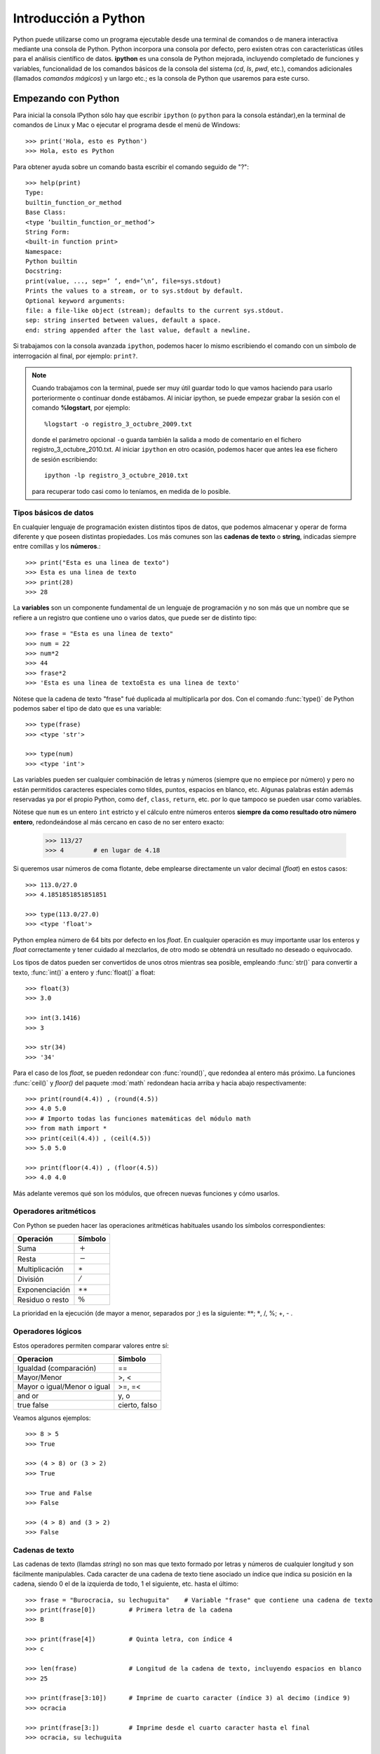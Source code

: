 =====================
Introducción a Python
=====================

Python puede utilizarse como un programa ejecutable desde una terminal de comandos o de manera interactiva mediante una consola de Python. Python incorpora una consola por defecto, pero existen otras con características útiles para el análisis científico de datos. **ipython** es una consola de Python mejorada, incluyendo completado de funciones y variables, funcionalidad de los comandos básicos de la consola del sistema (`cd`, `ls`, `pwd`, etc.), comandos adicionales (llamados *comandos mágicos*) y un largo etc.; es la consola de Python que usaremos para este curso. 

Empezando con Python
====================

Para inicial la consola IPython sólo hay que escribir ``ipython`` (o ``python`` para la consola estándar),en la terminal de comandos de Linux y Mac o ejecutar el programa desde el menú de Windows::

    >>> print('Hola, esto es Python')
    >>> Hola, esto es Python

Para obtener ayuda sobre un comando basta escribir el comando seguido de "?"::

    >>> help(print)
    Type:
    builtin_function_or_method
    Base Class:
    <type ’builtin_function_or_method’>
    String Form:
    <built-in function print>
    Namespace:
    Python builtin
    Docstring:
    print(value, ..., sep=’ ’, end=’\n’, file=sys.stdout)
    Prints the values to a stream, or to sys.stdout by default.
    Optional keyword arguments:
    file: a file-like object (stream); defaults to the current sys.stdout.
    sep: string inserted between values, default a space.
    end: string appended after the last value, default a newline.

Si trabajamos con la consola avanzada ``ipython``, podemos hacer lo mismo escribiendo el comando con un símbolo de interrogación al final, por ejemplo: ``print?``.

.. note::
   Cuando trabajamos con la terminal, puede ser muy útil guardar todo lo que vamos haciendo para usarlo porteriormente o continuar donde estábamos. Al iniciar ipython, se puede empezar grabar la sesión con el comando **%logstart**, por ejemplo::
    
     %logstart -o registro_3_octubre_2009.txt 

   donde el parámetro opcional ``-o`` guarda también la salida a modo de comentario en el fichero registro_3_octubre_2010.txt. Al iniciar ``ipython`` en otro ocasión, podemos hacer que antes lea ese fichero de sesión escribiendo::

     ipython -lp registro_3_octubre_2010.txt
   
   para recuperar todo casi como lo teníamos, en medida de lo posible.



Tipos  básicos de datos
-----------------------

En cualquier lenguaje de programación existen distintos tipos de datos, que podemos almacenar y operar de forma diferente y que poseen distintas propiedades. Los más comunes son las **cadenas de texto** o **string**, indicadas siempre entre comillas y los **números**.::

    >>> print("Esta es una linea de texto")
    >>> Esta es una linea de texto
    >>> print(28)
    >>> 28

La **variables** son un componente fundamental de un lenguaje de programación y no son más que un nombre que se refiere a un registro que contiene uno o varios datos, que puede ser de distinto tipo::

    >>> frase = "Esta es una linea de texto"
    >>> num = 22
    >>> num*2
    >>> 44
    >>> frase*2
    >>> 'Esta es una linea de textoEsta es una linea de texto'

Nótese que la cadena de texto "frase" fué duplicada al multiplicarla por dos. Con el comando :func:`type()` de Python podemos saber el tipo de dato que es una variable::

    >>> type(frase)
    >>> <type 'str'>

    >>> type(num)
    >>> <type 'int'>

Las variables pueden ser cualquier combinación de letras y números (siempre que no empiece por número) y pero no están permitidos caracteres especiales como  tildes, puntos, espacios en blanco, etc. Algunas palabras están además reservadas ya por el propio Python, como ``def``, ``class``, ``return``, etc. por lo que tampoco se pueden usar como variables.

Nótese que ``num`` es un entero ``int`` estricto y el cálculo entre números enteros **siempre da como resultado otro número entero**, redondeándose al más cercano en caso de no ser entero exacto:

    >>> 113/27
    >>> 4        # en lugar de 4.18

Si queremos usar números de coma flotante, debe emplearse directamente un valor decimal (*float*) en estos casos::

    >>> 113.0/27.0
    >>> 4.1851851851851851

    >>> type(113.0/27.0)
    >>> <type 'float'>

Python emplea número de 64 bits por defecto en los *float*. En cualquier operación es muy importante usar los enteros y *float* correctamente y tener cuidado al mezclarlos, de otro modo se obtendrá un resultado no deseado o equivocado.  

Los tipos de datos pueden ser convertidos de unos otros mientras sea posible, empleando :func:`str()` para convertir a texto, :func:`int()` a entero y :func:`float()` a float::

    >>> float(3)
    >>> 3.0

    >>> int(3.1416)
    >>> 3

    >>> str(34)
    >>> '34'

Para el caso de los *float*, se pueden redondear con :func:`round()`, que redondea al entero más próximo. La funciones :func:`ceil()` y `floor()` del paquete :mod:`math` redondean hacia arriba y hacia abajo respectivamente::

    >>> print(round(4.4)) , (round(4.5))
    >>> 4.0 5.0
    >>> # Importo todas las funciones matemáticas del módulo math
    >>> from math import *    
    >>> print(ceil(4.4)) , (ceil(4.5))
    >>> 5.0 5.0

    >>> print(floor(4.4)) , (floor(4.5))
    >>> 4.0 4.0

Más adelante veremos qué son los módulos, que ofrecen nuevas funciones y cómo usarlos.

Operadores aritméticos
----------------------

Con Python se pueden hacer las operaciones aritméticas habituales usando los símbolos correspondientes:

===============    ============
Operación          Símbolo
===============    ============
Suma               :math:`+`
Resta              :math:`-`
Multiplicación     :math:`\ast`
División           :math:`/`
Exponenciación     :math:`\ast\ast`
Residuo o resto    :math:`\%`
===============    ============

La prioridad en la ejecución (de mayor a menor, separados por ;) es la siguiente: :math:`**`; :math:`*`, /, %; +, - .



Operadores lógicos
------------------

Estos operadores permiten comparar valores entre sí:

===========================  ============
Operacion                    Simbolo
===========================  ============
Igualdad (comparación)       ==
Mayor/Menor                  >, <
Mayor o igual/Menor o igual  >=, =<
and or                       y, o
true false                   cierto, falso    
===========================  ============

Veamos algunos  ejemplos::

   >>> 8 > 5
   >>> True

   >>> (4 > 8) or (3 > 2)
   >>> True

   >>> True and False
   >>> False

   >>> (4 > 8) and (3 > 2)
   >>> False


Cadenas de texto
----------------

Las cadenas de texto (llamdas *string*) no son mas que texto formado por letras y números de cualquier longitud y son fácilmente manipulables. Cada caracter de una cadena de texto tiene asociado un índice que indica su posición en la cadena, siendo 0 el de la izquierda de todo, 1 el siguiente, etc. hasta el último::

    >>> frase = "Burocracia, su lechuguita"    # Variable "frase" que contiene una cadena de texto
    >>> print(frase[0])         # Primera letra de la cadena
    >>> B

    >>> print(frase[4])         # Quinta letra, con índice 4
    >>> c

    >>> len(frase)              # Longitud de la cadena de texto, incluyendo espacios en blanco
    >>> 25

    >>> print(frase[3:10])      # Imprime de cuarto caracter (índice 3) al decimo (indice 9)
    >>> ocracia

    >>> print(frase[3:])        # Imprime desde el cuarto caracter hasta el final
    >>> ocracia, su lechuguita

    >>> print(frase[:6])        # Imprime del inicio a sexto caracter (índice 5)
    >>> Burocr

También se pueden referir con índices contando desde la derecha, usando índices negativos, siendo -1 el primero por la derecha::

    >>> print(frase[-1])                           # El último caracter, contando desde la derecha
    >>> a
    >>> print(frase[len(frase)-1])                 # El último caracter, contando desde la izquierda
    >>> a
    >>> print( frase[-1] == frase[len(frase)-1] )  # Compruebo si son iguales
    >>> True

Recuerda que los índices y en general cualquier lista de números se **empieza siempre con 0**, por lo que el primer elemento de una lista es ``frase[0]`` y no ``frase[1]``. Al escribir ``frase[10]`` estamos tomando el elemento 11 no el 10. 

Existen varios métodos o funciones específicas para tratar y manipular candenas de texto. Veamos algunos::

    >>> frase.split()                                 # Separa la cadena por espacios a una lista
    >>> ['Burocracia,', 'su', 'lechuguita']

    >>> frase_mayusculas = frase.upper()              # Cambia a mayusculas y lo guardo en la variable frase_mayusculas
    >>> print(frase_mayusculas)
    >>> BUROCRACIA, SU LECHUGUITA

    >>> frase_minusculas = frase.lower()              # Cambia a minúculas y lo guardo en la variable frase_minusculas
    >>> print(frase_mayusculas)
    >>> burocracia, su lechuguita

    >>> frase.replace('lechuguita', 'bocata')         # Reemplaza una cadena de texto por otra
    >>> 'Burocracia, su bocata'


Impresión de texto y de números
-------------------------------

La cadenas de texto se pueden concatenar o unir con +::

    >>> "Esta es un frase" + " y esta es otra"
    >>> 'Esta es un frase y esta es otra'

Sin embargo, la concatenación sólo es posible para texto (*string*), por lo que no se pueden concatenar letras y números. Una posibilidad es convertir los números a *string*::

    >>> a, b = 10, 10**2   # Defino dos numeros, a=10 y b=10**2
    >>>
    >>> print(str(a) + " elevado al cuadrado es " + str(b))
    >>> 10 elevado al cuadrado es 100

Una manera más práctica y correcta de hacer esto es usando el formateo de números::

    >>> # Imprimo el resultado con 50 decimales 
    >>> print("%.50f") % log10(2.**100)
    >>> 30.10299956639811824743446777574717998504638671875000

    >>> print("El %s de %d es %f.") % ('cubo', 10, 10.**3)
    >>> El cubo de 10 es 1000.000000.


Aqui se reemplaza cada símbolo ``%s`` (para cadenas de texto), ``%d`` (para enteros) o ``%f`` (para floats) sucesivamente con los valores después de % que están entre paréntesis. En caso de los floats se puede utilizar el formato %10.5f, que significa imprimir 10 caracteres en total, incluído el punto, usando 5 decimales. Se puede escribir también *floats* en formato científico utilizando ``%e``, por ejemplo::

   >>> print("%.5e" % 0.0003567)
   >>> 3.56700e-04


Estructuras de datos
--------------------

Los datos se pueden almacenar en variables univaluadas como hemos visto. También pueden almacenarse en variables estructuradas que contienen uno o más datos. Los tipos de datos estructurados que ofrece Python son las **listas**, **tuplas** y **diccionarios** y se definen de la siguiente forma:

Listas 
^^^^^^

Se trata de un conjunto de números, cadenas de texto u otras listas, ordenadas de alguna manera::


   >>> alumnos = ['Miguel', 'Maria', 'Luisma', 'Fran', 'Luisa', 'Ruyman']  # Lista de datos *string*

   >>> edades = [14, 29, 19, 12, 37, 15, 42]                               # Lista de enteros

   >>> datos =  [24, "Juan Carlos", [6.7, 3.6, 5.9]]                       # lista de datos mixto


Nótese en el último ejemplo que es posible mezclar varios tipos tipos de datos, como enteros, *strings* y hasta otras lista. Se puede utilizar la función :func:`len()` para ver el número de elementos de una lista::

   >>> len(alumnos)
   >>> 6

Existen varias formas de añadir nuevos elementos a una lista existente::

   >>> alumnos.append('Iballa')                  # Añade "Iballa" al final de la lista
   >>> alumnos.insert(3, 'Jairo')                # Añade "Jairo" en la posición 3


Es posible ordenar  lista con el método :func:`sort`::

   >>> alumnos.sort()

Para extraer un elemento de la lista podemos usar los métodos :func:`.pop()` y :func:`.remove()`::


   >>> alumnos.pop(2)                       # Elimino el elemento número 2 
   >>> 'Jairo'

   >>> alumnos.remove('Maria')              # Elimino el elemento "Maria" (primera ocurrencia)


La listas se manipulan de manera similar a las cadenas de texto, utilizando índices que indican la posición de cada elemento siendo **0** el primer elemento de la lista y **-1** el último::

   >>> alumnos[2:6]
   >>> ['Luisma', 'Fran', 'Luisa', 'Ruyman']
   
   >>> print(alumnos[0], alumnos[-1])
   >>> ('Miguel', 'Ruyman')

Una función muy útil es la función :func:`range()`, que permite crear una lista de números enteros. Por ejemplo, para crear un lista de 10 elementos, de 0 a 9 podemos hacer esto::

   >>> print( range(10) )
   >>> [0, 1, 2, 3, 4, 5, 6, 7, 8, 9]

Se puede indicar crear una serie de números indicando el inicio, final y el intervalo entre dos consecutivos. Por ejemplo, para crear una lista con números de 100 a 200 a intervalos de 20 haríamos::

    >>> print( range(100,200,20) )
    >>> [100, 120, 140, 160, 180]

Nótese que el último número, 200, no se incluye la lista. La función :func:`range()` se emplea para generar listas de números enteros solamente. Más adelante veremos cómo crear listas similares de *floats*.

Tuplas: listas inalterables
---------------------------
 
Las tuplas son listas que no se pueden modificar o alterar y se definen enumerando sus elementos entre paréntesis en lugar de corchetes::
   
    >>> # Un tupla de (lista no cambiable) de alumnos
    >>> lista_alumnos = ('Miguel', 'Maria', 'Luisma', 'Fran', 'Luisa', 'Ruyman')

Si definimos una variable con varios valores separados por comas, Python interpreta esto como una tupla aunque no esté entre paréntesis::

    >>> # Defino dos variables distintas a y b
    >>> a, b = 1, 3
    >>> print(a)
    >>> 1
    >>> print(b)
    >>> 3
    >>> # Defino una variable con dos valores separados por comas, que se interpreta como una tupla
    >>> c = 1, 3
    >>> print(c)
    >>> (1, 3)

En el ejemplo anterior definimos al principio dos variables, ``a`` y ``b``, pero al hacer luego ``c = 1, 3`` lo que estamos haciendo es crear una tupla con esos dos elementos. Podemos comprobarlo  viendo el tipo de dato del que se trata::

    >>> type(c)
    >>> <type 'tuple'>
    >>> print(c[0])      # imprimo el primer elemento de la tupla
    >>> 1
    >>> print(c[1])	 # imprimo el segundo elemento de la tupla
    >>> 3

Diccionarios
------------

Los diccionarios son listas en las que cada elemento se identifica con un nombre, por lo que siempre se usan en parejas clave-valor separado por ":". La clave va primero y **siempre entre comillas** y luego su valor, que puede ser en principio cualquier tipo de dato de Python; cada pareja clave-valor se separa por comas y todo se encierra entre llaves. Por ejemplo, podemos crear un diccionario con los datos básicos de una persona::

    >>> datos = {'Nombre': 'Juan', 'Apellido': 'Martinez', 'Edad': 21, 'Altura': 1.67}
    >>> type(datos)
    >>> <type 'dict'>

En este caso hemos creado una clave "Nombre" con valor "Juan", otra clave "Apellido" con valor "Martínez", etc. Al crear los datos con esta estructura, podemos acceder a los valores de las claves fácilmente::

    >>> print( datos['Nombre'] )
    >>> Juan

También podemos conocer todas las claves y los valores de un diccionario usando los métodos :func:`keys()` y :func:`values()` respectivamente::

    >>> datos.keys()
    >>> ['Apellidos', 'Nombre', 'Altura']

    >>> datos.values()
    >>> ['Martinez', 'Juan', 1.6699999999999999]


Módulos y paquetes de Python
----------------------------

Python viene con muchos módulos que ofrecen funcionalidades adicionales muy interesantes. Uno de ellos es el paquete de funciones matemáticas básicas :mod:`math`. Se puede importar un paquete haciéndolo implícitamente, osea importando el paquete en sí o bien una, varias o todas sus funciones::

    >>> import math                         # importa el paquete math
    >>> import math as M                    # importa el paquete math llamándolo M
    >>> from math import sin, cos, pi       # importa las funciones sin, cos y  pi de math
    >>> from math import *                  # importa todas las funciones de math

Podemos ver un listado de las funciones que ofrece un módulo usando la función :func:`dir()'::
    
    >>> import math
    >>> dir(math)    # Lista todas las funciones y subpaquete del modulo math
    ['__doc__', '__name__', '__package__', 'acos', 'acosh', 'asin', 'asinh', 'atan', 'atan2', 'atanh', 'ceil', 'copysign', 'cos', 'cosh', 'degrees', 'e', 'exp', 'fabs', 'factorial', 'floor', 'fmod', 'frexp', 'fsum', 'hypot', 'isinf', 'isnan', 'ldexp', 'log', 'log10', 'log1p', 'modf', 'pi', 'pow', 'radians', 'sin', 'sinh', 'sqrt', 'tan', 'tanh', 'trunc']

Para conocer otros paquetes de la librería estándar consulta el tutorial oficial de Python o guía oficial de la Librería de Python. Más adelante veremos otro paquete numérico de Python más avanzado que nos aporta éstas y muchas otras funciones matemáticas útiles.



